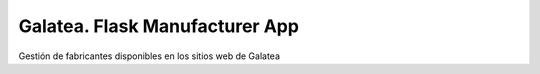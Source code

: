 ===============================
Galatea. Flask Manufacturer App
===============================

Gestión de fabricantes disponibles en los sitios web de Galatea

